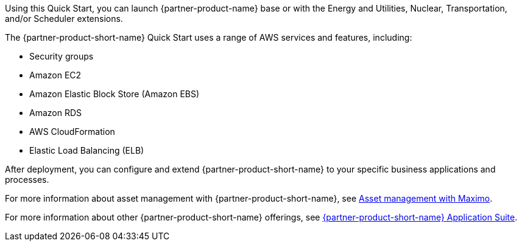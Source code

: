 // Replace the content in <>
// Briefly describe the software. Use consistent and clear branding. 
// Include the benefits of using the software on AWS, and provide details on usage scenarios.

Using this Quick Start, you can launch {partner-product-name}  base or with the Energy and Utilities, Nuclear, Transportation, and/or Scheduler extensions.

The {partner-product-short-name} Quick Start uses a range of AWS services and features, including:

* Security groups
* Amazon EC2
* Amazon Elastic Block Store (Amazon EBS)
* Amazon RDS
* AWS CloudFormation
* Elastic Load Balancing (ELB)

After deployment, you can configure and extend {partner-product-short-name} to your specific business applications and processes.

For more information about asset management with {partner-product-short-name}, see https://www.ibm.com/products/maximo/asset-management[Asset management with Maximo^].

For more information about other {partner-product-short-name} offerings, see https://www.ibm.com/products/maximo[{partner-product-short-name} Application Suite^].